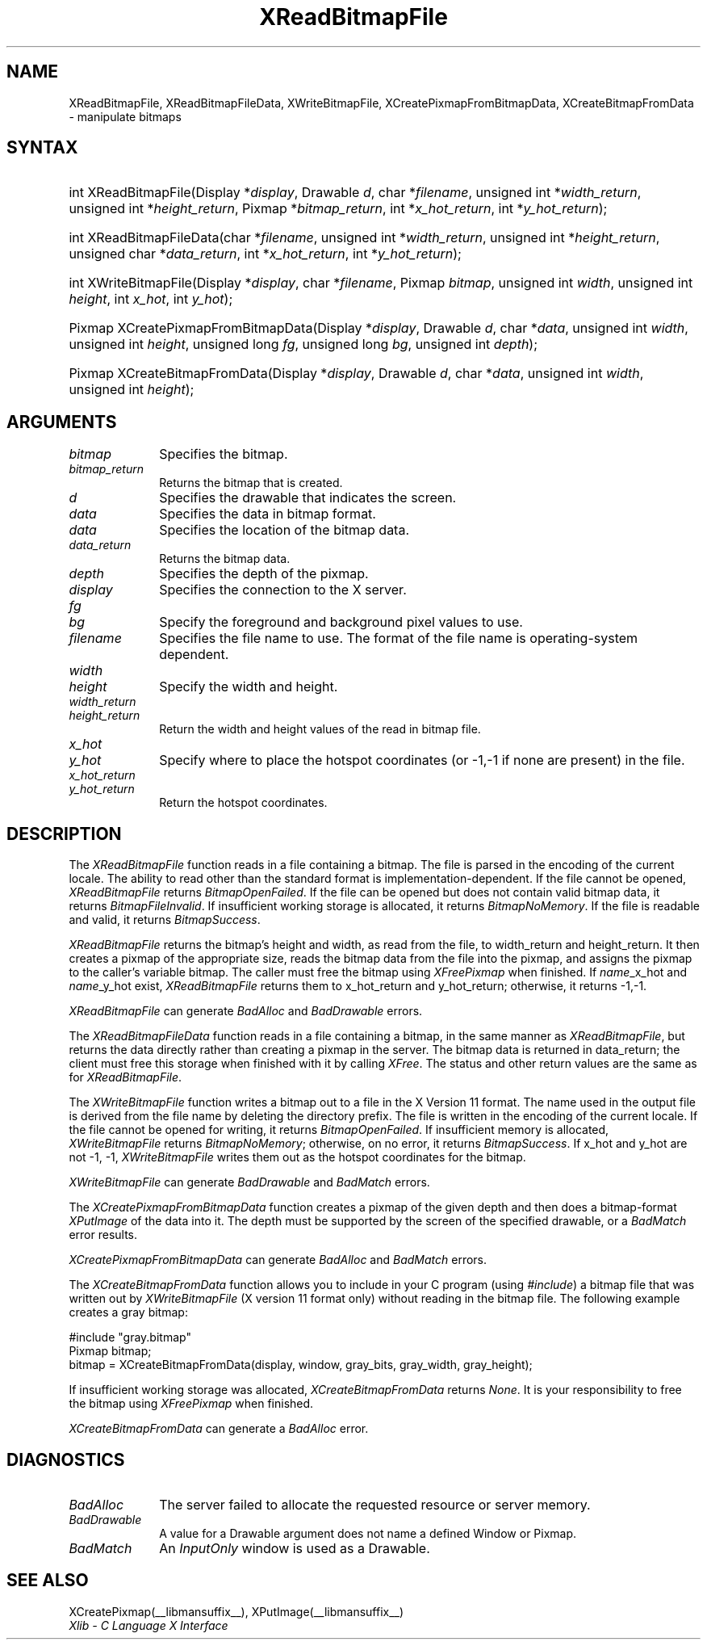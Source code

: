 .\" Copyright \(co 1985, 1986, 1987, 1988, 1989, 1990, 1991, 1994, 1996 X Consortium
.\"
.\" Permission is hereby granted, free of charge, to any person obtaining
.\" a copy of this software and associated documentation files (the
.\" "Software"), to deal in the Software without restriction, including
.\" without limitation the rights to use, copy, modify, merge, publish,
.\" distribute, sublicense, and/or sell copies of the Software, and to
.\" permit persons to whom the Software is furnished to do so, subject to
.\" the following conditions:
.\"
.\" The above copyright notice and this permission notice shall be included
.\" in all copies or substantial portions of the Software.
.\"
.\" THE SOFTWARE IS PROVIDED "AS IS", WITHOUT WARRANTY OF ANY KIND, EXPRESS
.\" OR IMPLIED, INCLUDING BUT NOT LIMITED TO THE WARRANTIES OF
.\" MERCHANTABILITY, FITNESS FOR A PARTICULAR PURPOSE AND NONINFRINGEMENT.
.\" IN NO EVENT SHALL THE X CONSORTIUM BE LIABLE FOR ANY CLAIM, DAMAGES OR
.\" OTHER LIABILITY, WHETHER IN AN ACTION OF CONTRACT, TORT OR OTHERWISE,
.\" ARISING FROM, OUT OF OR IN CONNECTION WITH THE SOFTWARE OR THE USE OR
.\" OTHER DEALINGS IN THE SOFTWARE.
.\"
.\" Except as contained in this notice, the name of the X Consortium shall
.\" not be used in advertising or otherwise to promote the sale, use or
.\" other dealings in this Software without prior written authorization
.\" from the X Consortium.
.\"
.\" Copyright \(co 1985, 1986, 1987, 1988, 1989, 1990, 1991 by
.\" Digital Equipment Corporation
.\"
.\" Portions Copyright \(co 1990, 1991 by
.\" Tektronix, Inc.
.\"
.\" Permission to use, copy, modify and distribute this documentation for
.\" any purpose and without fee is hereby granted, provided that the above
.\" copyright notice appears in all copies and that both that copyright notice
.\" and this permission notice appear in all copies, and that the names of
.\" Digital and Tektronix not be used in in advertising or publicity pertaining
.\" to this documentation without specific, written prior permission.
.\" Digital and Tektronix makes no representations about the suitability
.\" of this documentation for any purpose.
.\" It is provided ``as is'' without express or implied warranty.
.\" 
.\"
.ds xT X Toolkit Intrinsics \- C Language Interface
.ds xW Athena X Widgets \- C Language X Toolkit Interface
.ds xL Xlib \- C Language X Interface
.ds xC Inter-Client Communication Conventions Manual
.na
.de Ds
.nf
.\\$1D \\$2 \\$1
.ft CW
.\".ps \\n(PS
.\".if \\n(VS>=40 .vs \\n(VSu
.\".if \\n(VS<=39 .vs \\n(VSp
..
.de De
.ce 0
.if \\n(BD .DF
.nr BD 0
.in \\n(OIu
.if \\n(TM .ls 2
.sp \\n(DDu
.fi
..
.de IN		\" send an index entry to the stderr
..
.de Pn
.ie t \\$1\fB\^\\$2\^\fR\\$3
.el \\$1\fI\^\\$2\^\fP\\$3
..
.de ZN
.ie t \fB\^\\$1\^\fR\\$2
.el \fI\^\\$1\^\fP\\$2
..
.de hN
.ie t <\fB\\$1\fR>\\$2
.el <\fI\\$1\fP>\\$2
..
.ny0
.TH XReadBitmapFile __libmansuffix__ __xorgversion__ "XLIB FUNCTIONS"
.SH NAME
XReadBitmapFile, XReadBitmapFileData, XWriteBitmapFile, XCreatePixmapFromBitmapData, XCreateBitmapFromData \- manipulate bitmaps
.SH SYNTAX
.HP
int XReadBitmapFile(\^Display *\fIdisplay\fP\^, Drawable \fId\fP\^, char
*\fIfilename\fP\^, unsigned int *\fIwidth_return\fP, unsigned int
*\fIheight_return\fP\^, Pixmap *\fIbitmap_return\fP\^, int
*\fIx_hot_return\fP, int *\fIy_hot_return\fP\^); 
.HP
int XReadBitmapFileData(\^char *\fIfilename\fP\^, unsigned int
*\fIwidth_return\fP, unsigned int *\fIheight_return\fP\^, unsigned char
*\fIdata_return\fP\^, int *\fIx_hot_return\fP, int *\fIy_hot_return\fP\^); 
.HP
int XWriteBitmapFile(\^Display *\fIdisplay\fP\^, char *\fIfilename\fP\^,
Pixmap \fIbitmap\fP\^, unsigned int \fIwidth\fP, unsigned int \fIheight\fP\^,
int \fIx_hot\fP, int \fIy_hot\fP\^); 
.HP
Pixmap XCreatePixmapFromBitmapData\^(\^Display *\fIdisplay\fP\^, Drawable
\fId\fP\^, char *\fIdata\fP\^, unsigned int \fIwidth\fP, unsigned int
\fIheight\fP\^, unsigned long \fIfg\fP, unsigned long \fIbg\fP\^, unsigned int
\fIdepth\fP\^); 
.HP
Pixmap XCreateBitmapFromData(\^Display *\fIdisplay\fP\^, Drawable \fId\fP\^,
char *\fIdata\fP\^, unsigned int \fIwidth\fP, unsigned int \fIheight\fP\^); 
.SH ARGUMENTS
.IP \fIbitmap\fP 1i
Specifies the bitmap.
.IP \fIbitmap_return\fP 1i
Returns the bitmap that is created.
.IP \fId\fP 1i
Specifies the drawable that indicates the screen. 
.IP \fIdata\fP 1i
Specifies the data in bitmap format.
.IP \fIdata\fP 1i
Specifies the location of the bitmap data.
.IP \fIdata_return\fP 1i
Returns the bitmap data.
.IP \fIdepth\fP 1i
Specifies the depth of the pixmap.
.IP \fIdisplay\fP 1i
Specifies the connection to the X server.
.IP \fIfg\fP 1i
.br
.ns
.IP \fIbg\fP 1i
Specify the foreground and background pixel values to use.
.IP \fIfilename\fP 1i
Specifies the file name to use.
The format of the file name is operating-system dependent.
.IP \fIwidth\fP 1i
.br
.ns
.IP \fIheight\fP 1i
Specify the width and height.
.IP \fIwidth_return\fP 1i
.br
.ns
.IP \fIheight_return\fP 1i
Return the width and height values of the read in bitmap file.
.IP \fIx_hot\fP 1i
.br
.ns
.IP \fIy_hot\fP 1i
Specify where to place the hotspot coordinates (or \-1,\-1 if none are present)
in the file.
.IP \fIx_hot_return\fP 1i
.br
.ns
.IP \fIy_hot_return\fP 1i
Return the hotspot coordinates.
.SH DESCRIPTION
The
.ZN XReadBitmapFile
function reads in a file containing a bitmap.
The file is parsed in the encoding of the current locale.
The ability to read other than the standard format 
is implementation-dependent.
If the file cannot be opened, 
.ZN XReadBitmapFile 
returns 
.ZN BitmapOpenFailed .  
If the file can be opened but does not contain valid bitmap data, 
it returns 
.ZN BitmapFileInvalid .  
If insufficient working storage is allocated,
it returns
.ZN BitmapNoMemory .  
If the file is readable and valid,
it returns 
.ZN BitmapSuccess .
.LP
.ZN XReadBitmapFile 
returns the bitmap's height and width, as read
from the file, to width_return and height_return.
It then creates a pixmap of the appropriate size, 
reads the bitmap data from the file into the pixmap,
and assigns the pixmap to the caller's variable bitmap.  
The caller must free the bitmap using 
.ZN XFreePixmap 
when finished.
If \fIname\fP_x_hot and \fIname\fP_y_hot exist,
.ZN XReadBitmapFile 
returns them to x_hot_return and y_hot_return;
otherwise, it returns \-1,\-1.
.LP
.ZN XReadBitmapFile
can generate
.ZN BadAlloc
and
.ZN BadDrawable
errors.
.LP
The
.ZN XReadBitmapFileData
function reads in a file containing a bitmap, in the same manner as
.ZN XReadBitmapFile ,
but returns the data directly rather than creating a pixmap in the server.
The bitmap data is returned in data_return; the client must free this
storage when finished with it by calling
.ZN XFree .
The status and other return values are the same as for
.ZN XReadBitmapFile .
.LP
The
.ZN XWriteBitmapFile
function writes a bitmap out to a file in the X Version 11 format.
The name used in the output file is derived from the file name
by deleting the directory prefix.
The file is written in the encoding of the current locale.
If the file cannot be opened for writing, 
it returns 
.ZN BitmapOpenFailed .  
If insufficient memory is allocated,
.ZN XWriteBitmapFile
returns
.ZN BitmapNoMemory ;
otherwise, on no error,
it returns
.ZN BitmapSuccess .
If x_hot and y_hot are not \-1, \-1, 
.ZN XWriteBitmapFile
writes them out as the hotspot coordinates for the bitmap.
.LP
.ZN XWriteBitmapFile
can generate
.ZN BadDrawable
and
.ZN BadMatch
errors.
.LP
The
.ZN XCreatePixmapFromBitmapData
function creates a pixmap of the given depth and then does a bitmap-format
.ZN XPutImage
of the data into it.
The depth must be supported by the screen of the specified drawable,
or a
.ZN BadMatch
error results.
.LP
.ZN XCreatePixmapFromBitmapData
can generate
.ZN BadAlloc
and
.ZN BadMatch
errors.
.LP
The
.ZN XCreateBitmapFromData
function allows you to include in your C program (using
.ZN #include )
a bitmap file that was written out by
.ZN XWriteBitmapFile
(X version 11 format only) without reading in the bitmap file.
The following example creates a gray bitmap:
.LP
.Ds 0
\&#include "gray.bitmap"
.sp 6p
Pixmap bitmap;
bitmap = XCreateBitmapFromData(display, window, gray_bits, gray_width, gray_height);
.De
.LP
If insufficient working storage was allocated,
.ZN XCreateBitmapFromData
returns
.ZN None .
It is your responsibility to free the
bitmap using
.ZN XFreePixmap
when finished.
.LP
.ZN XCreateBitmapFromData
can generate a
.ZN BadAlloc
error.
.SH DIAGNOSTICS
.TP 1i
.ZN BadAlloc
The server failed to allocate the requested resource or server memory.
.TP 1i
.ZN BadDrawable
A value for a Drawable argument does not name a defined Window or Pixmap.
.TP 1i
.ZN BadMatch
An
.ZN InputOnly
window is used as a Drawable.
.SH "SEE ALSO"
XCreatePixmap(__libmansuffix__),
XPutImage(__libmansuffix__)
.br
\fI\*(xL\fP
